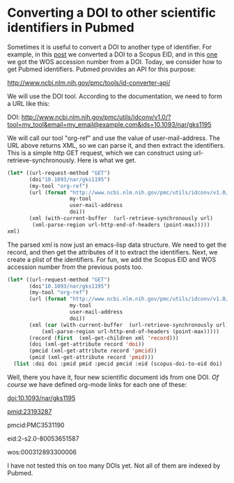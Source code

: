 * Converting a DOI to other scientific identifiers in Pubmed
  :PROPERTIES:
  :categories: orgmode,ref
  :date:     2015/06/09 07:29:08
  :updated:  2015/06/09 07:29:08
  :END:

Sometimes it is useful to convert a DOI to another type of identifier. For example, in this [[http://kitchingroup.cheme.cmu.edu/blog/2015/06/07/Getting-a-Scopus-EID-from-a-DOI/][post]] we converted a DOI to a Scopus EID, and in this [[http://kitchingroup.cheme.cmu.edu/blog/2015/06/08/Getting-a-WOS-Accession-number-from-a-DOI/][one]] we got the WOS accession number from a DOI. Today, we consider how to get Pubmed identifiers. Pubmed provides an API for this purpose:

http://www.ncbi.nlm.nih.gov/pmc/tools/id-converter-api/

We will use the DOI tool. According to the documentation, we need to form a URL like this:

DOI: http://www.ncbi.nlm.nih.gov/pmc/utils/idconv/v1.0/?tool=my_tool&email=my_email@example.com&ids=10.1093/nar/gks1195

We will call our tool "org-ref" and use the value of user-mail-address. The URL above returns XML, so we can parse it, and then extract the identifiers. This is a simple http GET request, which we can construct using url-retrieve-synchronously. Here is what we get.

#+BEGIN_SRC emacs-lisp :results value code
(let* ((url-request-method "GET")
       (doi"10.1093/nar/gks1195")
       (my-tool "org-ref")
       (url (format "http://www.ncbi.nlm.nih.gov/pmc/utils/idconv/v1.0/?tool=%s&email=%s&ids=%s"
                    my-tool
                    user-mail-address
                    doi))
       (xml (with-current-buffer  (url-retrieve-synchronously url)
		(xml-parse-region url-http-end-of-headers (point-max)))))
xml)
#+END_SRC

#+RESULTS:
#+BEGIN_SRC emacs-lisp
((pmcids
  ((status . "ok"))
  "\n"
  (request
   ((idtype . "doi")
    (dois . "")
    (versions . "yes")
    (showaiid . "no"))
   "\n"
   (echo nil "tool=org-ref;email=jkitchin%40andrew.cmu.edu;ids=10.1093%2Fnar%2Fgks1195")
   "\n")
  "\n"
  (record
   ((requested-id . "10.1093/NAR/GKS1195")
    (pmcid . "PMC3531190")
    (pmid . "23193287")
    (doi . "10.1093/nar/gks1195"))
   (versions nil
	     (version
	      ((pmcid . "PMC3531190.1")
	       (current . "true")))))
  "\n"))
#+END_SRC

The parsed xml is now just an emacs-lisp data structure. We need to get the record, and then get the attributes of it to extract the identifiers. Next, we create a plist of the identifiers. For fun, we add the Scopus EID and WOS accession number from the previous posts too.

#+BEGIN_SRC emacs-lisp :results value code
(let* ((url-request-method "GET")
       (doi"10.1093/nar/gks1195")
       (my-tool "org-ref")
       (url (format "http://www.ncbi.nlm.nih.gov/pmc/utils/idconv/v1.0/?tool=%s&email=%s&ids=%s"
                    my-tool
                    user-mail-address
                    doi))
       (xml (car (with-current-buffer  (url-retrieve-synchronously url)
		   (xml-parse-region url-http-end-of-headers (point-max)))))
       (record (first  (xml-get-children xml 'record)))
       (doi (xml-get-attribute record 'doi))
       (pmcid (xml-get-attribute record 'pmcid))
       (pmid (xml-get-attribute record 'pmid)))
  (list :doi doi :pmid pmid :pmcid pmcid :eid (scopus-doi-to-eid doi) :wos (wos-doi-to-accession-number doi)))
#+END_SRC

#+RESULTS:
#+BEGIN_SRC emacs-lisp
(:doi "10.1093/nar/gks1195" :pmid "23193287" :pmcid "PMC3531190" :eid "2-s2.0-80053651587" :wos "000312893300006")
#+END_SRC

Well, there you have it, four new scientific document ids from one DOI. /Of course/ we have defined org-mode links for each one of these:

doi:10.1093/nar/gks1195

pmid:23193287

pmcid:PMC3531190

eid:2-s2.0-80053651587

wos:000312893300006

I have not tested this on too many DOIs yet. Not all of them are indexed by Pubmed.
